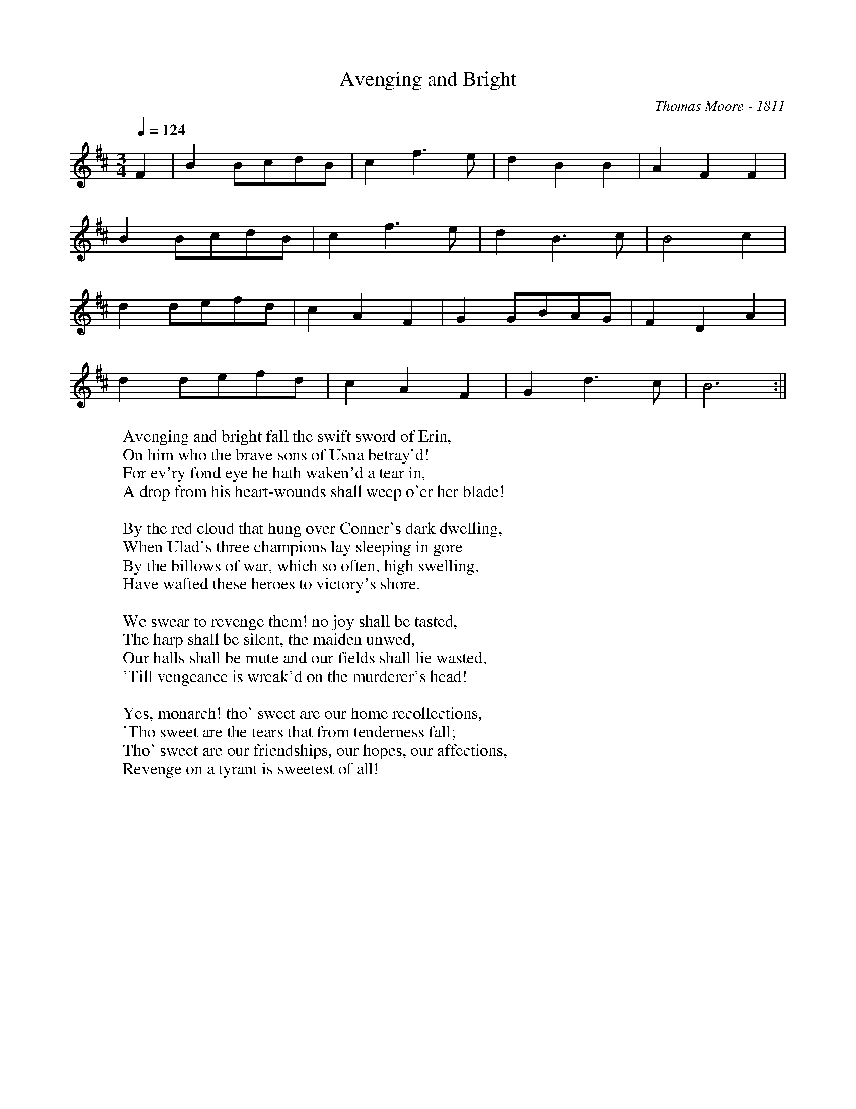 X:1
T:Avenging and Bright
M:3/4
L:1/8
Q:1/4=124
C:Thomas Moore - 1811
K:D
%%MIDI channel 1
%%MIDI program 72
%%MIDI transpose 20
%%MIDI grace 1/8
%%MIDI ratio 3 1
F2| B2 BcdB| c2 f3 e| d2 B2 B2| A2 F2 F2|
 B2 BcdB| c2 f3 e| d2 B3 c| B4 c2|
d2 defd| c2 A2 F2| G2 GBAG| F2 D2 A2|
d2 defd| c2 A2 F2| G2 d3 c| B6 :||
W: Avenging and bright fall the swift sword of Erin,
W: On him who the brave sons of Usna betray'd!
W: For ev'ry fond eye he hath waken'd a tear in,
W: A drop from his heart-wounds shall weep o'er her blade!
W:
W: By the red cloud that hung over Conner's dark dwelling,
W: When Ulad's three champions lay sleeping in gore
W: By the billows of war, which so often, high swelling,
W: Have wafted these heroes to victory's shore.
W:
W: We swear to revenge them! no joy shall be tasted,
W: The harp shall be silent, the maiden unwed,
W: Our halls shall be mute and our fields shall lie wasted,
W: 'Till vengeance is wreak'd on the murderer's head!
W:
W: Yes, monarch! tho' sweet are our home recollections,
W: 'Tho sweet are the tears that from tenderness fall;
W: Tho' sweet are our friendships, our hopes, our affections,
W: Revenge on a tyrant is sweetest of all!
